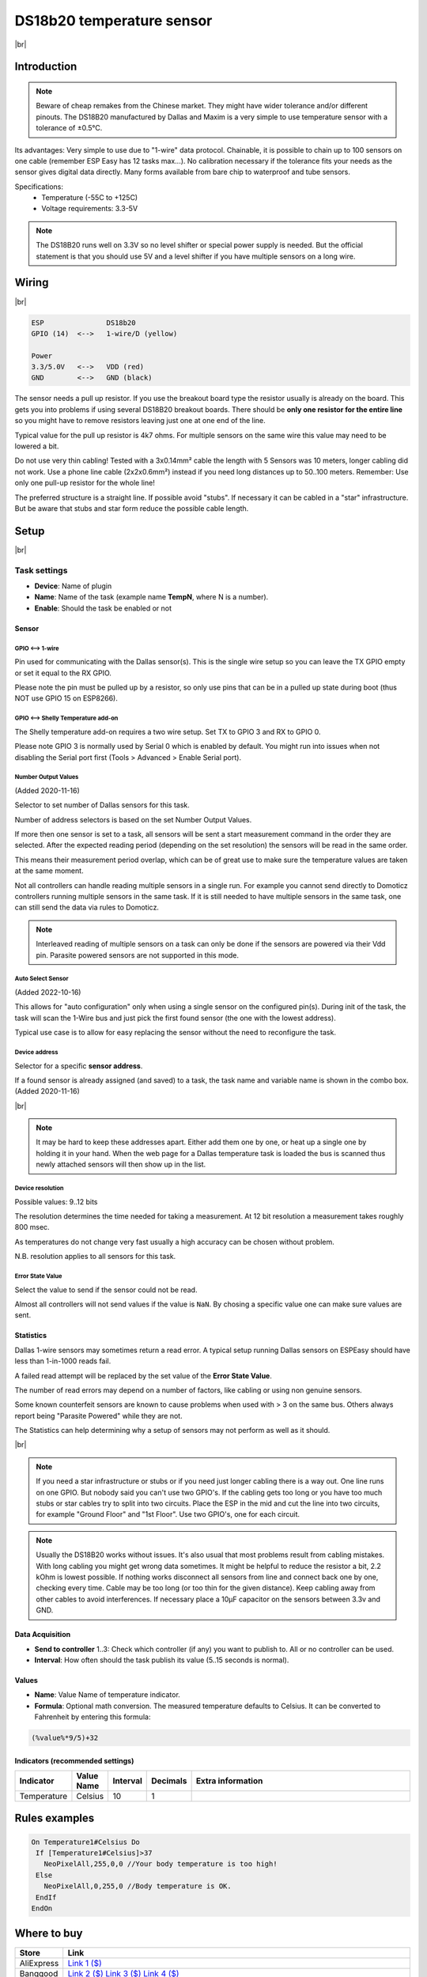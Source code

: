 .. .. _P004_DS18b20_page:

.. |br| raw:: html

     <br clear="all">


DS18b20 temperature sensor
==========================

.. image:: P004_DS18b20_1.jpg
    :width: 2055px
    :height: 2187px
    :scale: 25 %
    :alt: DS18B20 Sensor
    :align: left

|br|

Introduction
------------


.. note:: Beware of cheap remakes from the Chinese market. They might have wider tolerance and/or different pinouts.
    The DS18B20 manufactured by Dallas and Maxim is a very simple to use temperature sensor with a tolerance of ±0.5°C.

Its advantages: Very simple to use due to "1-wire" data protocol. Chainable, it is possible to chain up to 100
sensors on one cable (remember ESP Easy has 12 tasks max...). No calibration necessary if the tolerance fits your
needs as the sensor gives digital data directly. Many forms available from bare chip to waterproof and tube sensors.

Specifications:
 * Temperature (-55C to +125C)
 * Voltage requirements: 3.3-5V

.. note:: The DS18B20 runs well on 3.3V so no level shifter or special power supply is needed. But the official
    statement is that you should use 5V and a level shifter if you have multiple sensors on a long wire.

Wiring
------

.. image:: P004_DS18b20_5.jpg
    :width: 276px
    :height: 211px
    :scale: 125 %
    :alt: Sensor Wiring
    :align: left

|br|

.. code-block:: none

  ESP               DS18b20
  GPIO (14)  <-->   1-wire/D (yellow)

  Power
  3.3/5.0V   <-->   VDD (red)
  GND        <-->   GND (black)

The sensor needs a pull up resistor. If you use the breakout board type the resistor usually is already on the board.
This gets you into problems if using several DS18B20 breakout boards. There should be **only one resistor for the entire line**
so you might have to remove resistors leaving just one at one end of the line.

Typical value for the pull up resistor is 4k7 ohms. For multiple sensors on the same wire this value may need to be lowered a bit.

Do not use very thin cabling! Tested with a 3x0.14mm² cable the length with 5 Sensors was 10 meters, longer cabling did not work.
Use a phone line cable (2x2x0.6mm²) instead if you need long distances up to 50..100 meters. Remember: Use only one pull-up resistor for the whole line!

The preferred structure is a straight line. If possible avoid "stubs". If necessary it can be cabled in a "star" infrastructure.
But be aware that stubs and star form reduce the possible cable length.

Setup
-----

.. image:: P004_Setup_DS18b20_1.png
    :width: 1145px
    :height: 735px
    :scale: 60 %
    :alt: Task Settings
    :align: left

|br|

Task settings
~~~~~~~~~~~~~

* **Device**: Name of plugin
* **Name**: Name of the task (example name **TempN**, where N is a number).
* **Enable**: Should the task be enabled or not

Sensor
^^^^^^

GPIO <--> 1-wire
""""""""""""""""

Pin used for communicating with the Dallas sensor(s). This is the single wire setup so you can leave the TX GPIO empty or set it equal to the RX GPIO.

Please note the pin must be pulled up by a resistor, so only use pins that can be in a pulled up state during boot (thus NOT use GPIO 15 on ESP8266).

GPIO <--> Shelly Temperature add-on
"""""""""""""""""""""""""""""""""""

The Shelly temperature add-on requires a two wire setup. Set TX to GPIO 3 and RX to GPIO 0.

Please note GPIO 3 is normally used by Serial 0 which is enabled by default. You might run into issues when not disabling the Serial port first (Tools > Advanced > Enable Serial port).

Number Output Values
""""""""""""""""""""

(Added 2020-11-16)

Selector to set number of Dallas sensors for this task.

Number of address selectors is based on the set Number Output Values.

If more then one sensor is set to a task, all sensors will be sent a start measurement command in the order they are selected.
After the expected reading period (depending on the set resolution) the sensors will be read in the same order.

This means their measurement period overlap, which can be of great use to make sure the temperature values are taken at the same moment.

Not all controllers can handle reading multiple sensors in a single run. 
For example you cannot send directly to Domoticz controllers running multiple sensors in the same task.
If it is still needed to have multiple sensors in the same task, one can still send the data via rules to Domoticz.

.. note:: Interleaved reading of multiple sensors on a task can only be done if the sensors are powered via their Vdd pin.
          Parasite powered sensors are not supported in this mode.


Auto Select Sensor
""""""""""""""""""

(Added 2022-10-16)

This allows for "auto configuration" only when using a single sensor on the configured pin(s).
During init of the task, the task will scan the 1-Wire bus and just pick the first found sensor (the one with the lowest address).

Typical use case is to allow for easy replacing the sensor without the need to reconfigure the task.


Device address
""""""""""""""

Selector for a specific **sensor address**.

If a found sensor is already assigned (and saved) to a task, the task name and variable name is shown in the combo box. (Added 2020-11-16)

.. image:: P004_Setup_DS18b20_2.png
    :scale: 60 %
    :alt: Dallas sensor selection
    :align: left

|br|

.. note:: It may be hard to keep these addresses apart.
          Either add them one by one, or heat up a single one by holding it in your hand.
          When the web page for a Dallas temperature task is loaded the bus is scanned thus newly attached sensors will then show up in the list.


Device resolution
"""""""""""""""""

Possible values: 9..12 bits

The resolution determines the time needed for taking a measurement.
At 12 bit resolution a measurement takes roughly 800 msec.

As temperatures do not change very fast usually a high accuracy can be chosen without problem.
  
N.B. resolution applies to all sensors for this task.

Error State Value
"""""""""""""""""

Select the value to send if the sensor could not be read.

Almost all controllers will not send values if the value is ``NaN``. 
By chosing a specific value one can make sure values are sent.

Statistics
^^^^^^^^^^

Dallas 1-wire sensors may sometimes return a read error.
A typical setup running Dallas sensors on ESPEasy should have less than 1-in-1000 reads fail.

A failed read attempt will be replaced by the set value of the **Error State Value**.

The number of read errors may depend on a number of factors, like cabling or using non genuine sensors.

Some known counterfeit sensors are known to cause problems when used with > 3 on the same bus.
Others always report being "Parasite Powered" while they are not.

The Statistics can help determining why a setup of sensors may not perform as well as it should.

.. image:: P004_Setup_DS18b20_3.png
    :scale: 60 %
    :alt: Dallas sensor selection
    :align: left

|br|


.. note:: If you need a star infrastructure or stubs or if you need just longer cabling there is a way out.
          One line runs on one GPIO. But nobody said you can't use two GPIO's. If the cabling gets too long or
          you have too much stubs or star cables try to split into two circuits. Place the ESP in the mid and
          cut the line into two circuits, for example "Ground Floor" and "1st Floor". Use two GPIO's, one for each circuit.

.. note:: Usually the DS18B20 works without issues. It's also usual that most problems result from cabling mistakes.
          With long cabling you might get wrong data sometimes. It might be helpful to reduce the resistor a bit, 2.2 kOhm is lowest possible.
          If nothing works disconnect all sensors from line and connect back one by one, checking every time. Cable may be too long
          (or too thin for the given distance). Keep cabling away from other cables to avoid interferences. If necessary place a
          10µF capacitor on the sensors between 3.3v and GND.



Data Acquisition
^^^^^^^^^^^^^^^^

* **Send to controller** 1..3: Check which controller (if any) you want to publish to. All or no controller can be used.
* **Interval**: How often should the task publish its value (5..15 seconds is normal).

Values
^^^^^^^^^^^^^^^^^^^^^^^^^^^^^^^^^
* **Name**: Value Name of temperature indicator.
* **Formula**: Optional math conversion. The measured temperature defaults to Celsius. It can be converted to Fahrenheit by entering this formula:

.. code-block:: none

  (%value%*9/5)+32


Indicators (recommended settings)
^^^^^^^^^^^^^^^^^^^^^^^^^^^^^^^^^

.. csv-table::
  :header: "Indicator", "Value Name", "Interval", "Decimals", "Extra information"
  :widths: 8, 5, 5, 5, 40

  "Temperature", "Celsius", "10", "1", ""

Rules examples
--------------

.. code-block:: none

    On Temperature1#Celsius Do
     If [Temperature1#Celsius]>37
       NeoPixelAll,255,0,0 //Your body temperature is too high!
     Else
       NeoPixelAll,0,255,0 //Body temperature is OK.
     EndIf
    EndOn

.. Commands available
.. ~~~~~~~~~~~~~~~~~~

.. .. include:: P004_commands.repl

Where to buy
------------

.. csv-table::
  :header: "Store", "Link"
  :widths: 5, 40

  "AliExpress","`Link 1 ($) <http://s.click.aliexpress.com/e/bWymv0bQ>`_"
  "Banggood","`Link 2 ($) <https://www.banggood.com/DS18B20-Waterproof-Digital-Temperature-Temp-Sensor-Probe-1M-2M-3M-5M-10M-15M-p-1211828.html?p=V3270422659778201806>`_ `Link 3 ($) <https://www.banggood.com/10Pcs-DS18B20-Temperature-Sensor-DALLAS-18B20-TO-92-Encapsulation-p-953364.html?p=V3270422659778201806>`_ `Link 4 ($) <https://www.banggood.com/5pcs-PT100-DS18B20-Temperature-Sensor-Stainless-Steel-Bushing-Blind-Tube-Protect-Case-Sleeve-6x50mm-p-1212105.html?p=V3270422659778201806>`_"
  "eBay","`Link 5 ($) <https://rover.ebay.com/rover/1/711-53200-19255-0/1?icep_id=114&ipn=icep&toolid=20004&campid=5338336929&mpre=https%3A%2F%2Fwww.ebay.com%2Fsch%2Fi.html%3F_from%3DR40%26_trksid%3Dm570.l1313%26_nkw%3DDS18B20%26_sacat%3D0%26LH_TitleDesc%3D0%26_osacat%3D0%26_odkw%3Dfluid%2Bsensor%2Bmeter>`_"

|affiliate|

More pictures
-------------

|br|

.. image:: P004_DS18b20_2.jpg
    :width: 900px
    :height: 428px
    :scale: 85 %
    :alt: Chained Sensor Schematic
    :align: left

.. image:: P004_DS18b20_3.jpg
    :width: 900px
    :height: 883px
    :scale: 65 %
    :alt: Encapsulated Sensors
    :align: left

.. image:: P004_DS18b20_4.jpg
    :width: 900px
    :height: 807px
    :scale: 65 %
    :alt: PCB Module Sensor
    :align: left

|br|
